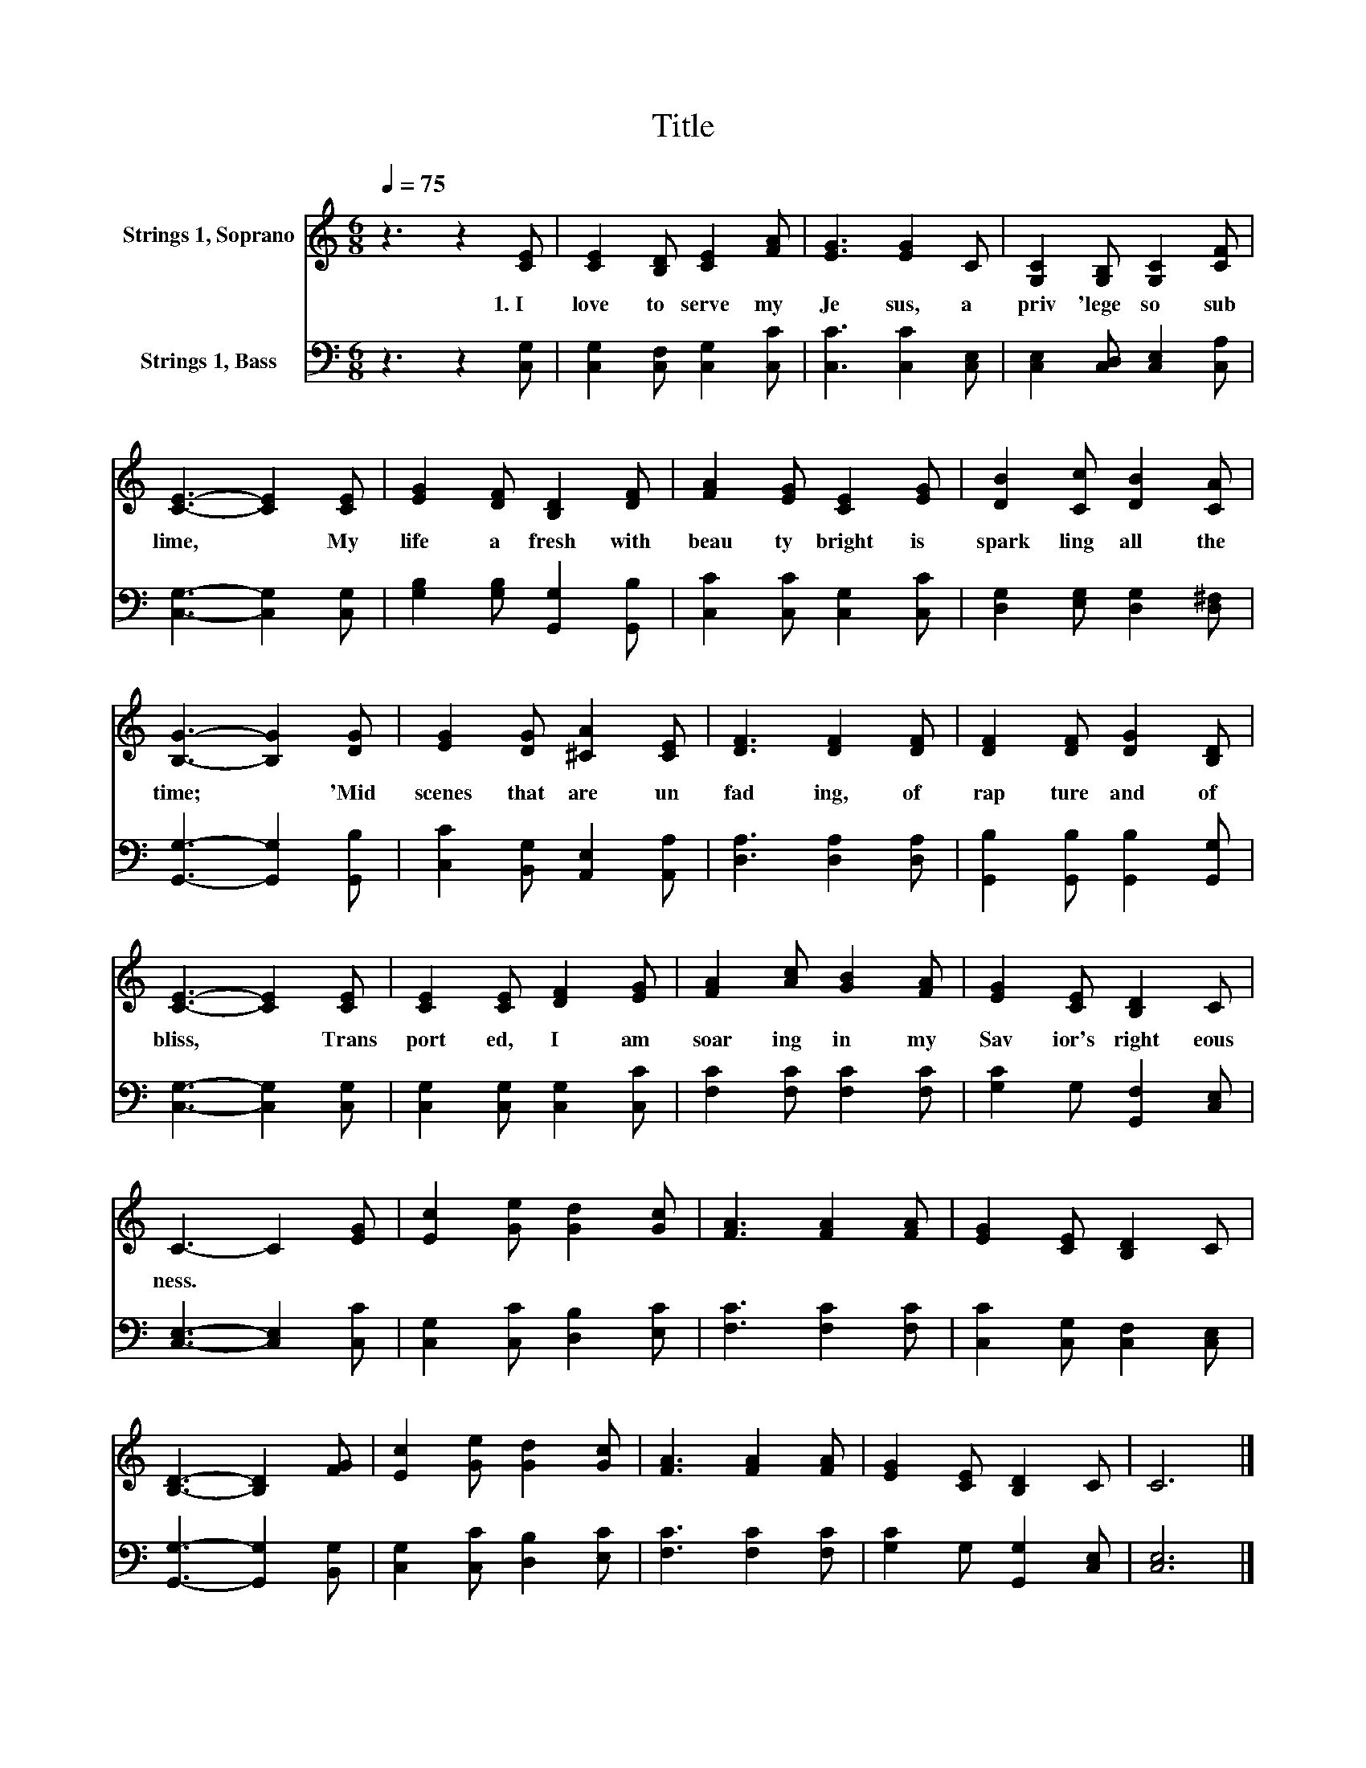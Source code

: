 X:1
T:Title
%%score 1 2
L:1/8
Q:1/4=75
M:6/8
K:C
V:1 treble nm="Strings 1, Soprano"
V:2 bass nm="Strings 1, Bass"
V:1
 z3 z2 [CE] | [CE]2 [B,D] [CE]2 [FA] | [EG]3 [EG]2 C | [G,C]2 [G,B,] [G,C]2 [CF] | %4
w: 1.~I~|love~ to~ serve~ my~|Je sus,~ a~|priv 'lege~ so~ sub|
 [CE]3- [CE]2 [CE] | [EG]2 [DF] [B,D]2 [DF] | [FA]2 [EG] [CE]2 [EG] | [DB]2 [Cc] [DB]2 [CA] | %8
w: lime,~ * My~|life~ a fresh~ with~|beau ty~ bright~ is~|spark ling~ all~ the~|
 [B,G]3- [B,G]2 [DG] | [EG]2 [DG] [^CA]2 [CE] | [DF]3 [DF]2 [DF] | [DF]2 [DF] [DG]2 [B,D] | %12
w: time;~ * 'Mid~|scenes~ that~ are~ un|fad ing,~ of~|rap ture~ and~ of~|
 [CE]3- [CE]2 [CE] | [CE]2 [CE] [DF]2 [EG] | [FA]2 [Ac] [GB]2 [FA] | [EG]2 [CE] [B,D]2 C | %16
w: bliss,~ * Trans|port ed,~ I~ am~|soar ing~ in~ my~|Sav ior's~ right eous|
 C3- C2 [EG] | [Ec]2 [Ge] [Gd]2 [Gc] | [FA]3 [FA]2 [FA] | [EG]2 [CE] [B,D]2 C | %20
w: ness.~ * *||||
 [B,D]3- [B,D]2 [FG] | [Ec]2 [Ge] [Gd]2 [Gc] | [FA]3 [FA]2 [FA] | [EG]2 [CE] [B,D]2 C | C6 |] %25
w: |||||
V:2
 z3 z2 [C,G,] | [C,G,]2 [C,F,] [C,G,]2 [C,C] | [C,C]3 [C,C]2 [C,E,] | %3
 [C,E,]2 [C,D,] [C,E,]2 [C,A,] | [C,G,]3- [C,G,]2 [C,G,] | [G,B,]2 [G,B,] [G,,G,]2 [G,,B,] | %6
 [C,C]2 [C,C] [C,G,]2 [C,C] | [D,G,]2 [E,G,] [D,G,]2 [D,^F,] | [G,,G,]3- [G,,G,]2 [G,,B,] | %9
 [C,C]2 [B,,G,] [A,,E,]2 [A,,A,] | [D,A,]3 [D,A,]2 [D,A,] | [G,,B,]2 [G,,B,] [G,,B,]2 [G,,G,] | %12
 [C,G,]3- [C,G,]2 [C,G,] | [C,G,]2 [C,G,] [C,G,]2 [C,C] | [F,C]2 [F,C] [F,C]2 [F,C] | %15
 [G,C]2 G, [G,,F,]2 [C,E,] | [C,E,]3- [C,E,]2 [C,C] | [C,G,]2 [C,C] [D,B,]2 [E,C] | %18
 [F,C]3 [F,C]2 [F,C] | [C,C]2 [C,G,] [C,F,]2 [C,E,] | [G,,G,]3- [G,,G,]2 [B,,G,] | %21
 [C,G,]2 [C,C] [D,B,]2 [E,C] | [F,C]3 [F,C]2 [F,C] | [G,C]2 G, [G,,G,]2 [C,E,] | [C,E,]6 |] %25

